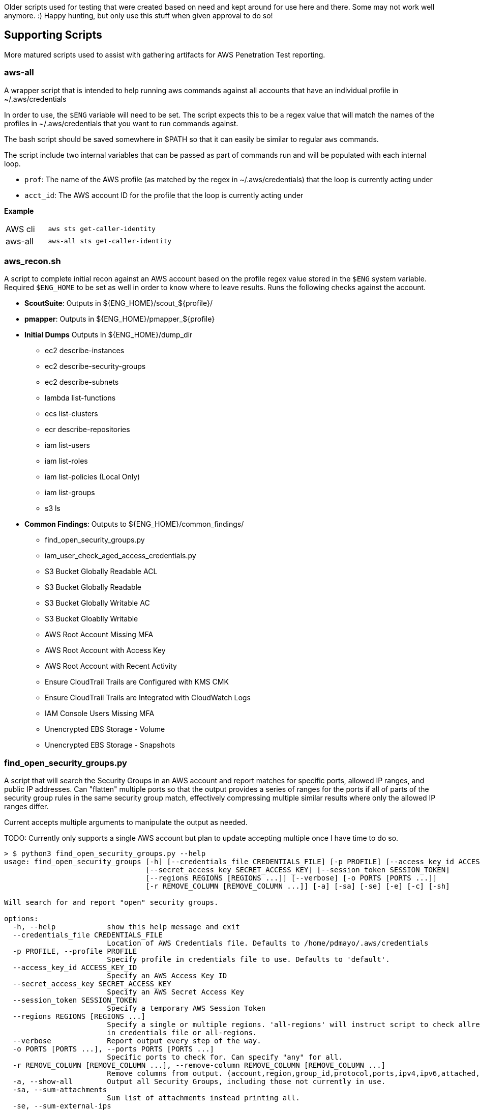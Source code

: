 Older scripts used for testing that were created based on need and kept around for use here and there. Some may not work well anymore. :) Happy hunting, but only use this stuff when given approval to do so!

== Supporting Scripts

More matured scripts used to assist with gathering artifacts for AWS Penetration Test reporting.

=== aws-all

A wrapper script that is intended to help running aws commands against all accounts that have an individual profile in ~/.aws/credentials

In order to use, the `$ENG` variable will need to be set. The script expects this to be a regex value that will match the names of the profiles in ~/.aws/credentials that you want to run commands against. 

The bash script should be saved somewhere in $PATH so that it can easily be similar to regular `aws` commands. 

The script include two internal variables that can be passed as part of commands run and will be populated with each internal  loop.

- `prof`: The name of the AWS profile (as matched by the regex in ~/.aws/credentials) that the loop is currently acting under
- `acct_id`: The AWS account ID for the profile that the loop is currently acting under

**Example**

[cols="1,3"]
|===
|AWS cli | `aws sts get-caller-identity`
|aws-all | `aws-all sts get-caller-identity`
|===

=== aws_recon.sh

A script to complete initial recon against an AWS account based on the profile regex value stored in the `$ENG` system variable. Required `$ENG_HOME` to be set as well in order to know where to leave results. Runs the following checks against the account.

* **ScoutSuite**: Outputs in ${ENG_HOME}/scout_${profile}/
* **pmapper**: Outputs in ${ENG_HOME}/pmapper_${profile}
* **Initial Dumps** Outputs in ${ENG_HOME}/dump_dir
** ec2 describe-instances
** ec2 describe-security-groups
** ec2 describe-subnets
** lambda list-functions
** ecs list-clusters
** ecr describe-repositories
** iam list-users
** iam list-roles
** iam list-policies (Local Only)
** iam list-groups
** s3 ls
* **Common Findings**: Outputs to ${ENG_HOME}/common_findings/
** find_open_security_groups.py
** iam_user_check_aged_access_credentials.py
** S3 Bucket Globally Readable ACL
** S3 Bucket Globally Readable
** S3 Bucket Globally Writable AC
** S3 Bucket Gloablly Writable
** AWS Root Account Missing MFA
** AWS Root Account with Access Key
** AWS Root Account with Recent Activity
** Ensure CloudTrail Trails are Configured with KMS CMK
** Ensure CloudTrail Trails are Integrated with CloudWatch Logs
** IAM Console Users Missing MFA
** Unencrypted EBS Storage - Volume
** Unencrypted EBS Storage - Snapshots

=== find_open_security_groups.py

A script that will search the Security Groups in an AWS account and report matches for specific ports, allowed IP ranges, and public IP addresses. Can "flatten" multiple ports so that the output provides a series of ranges for the ports if all of parts of the security group rules in the same security group match, effectively compressing multiple similar results where only the allowed IP ranges differ.

Current accepts multiple arguments to manipulate the output as needed.

TODO: Currently only supports a single AWS account but plan to update accepting multiple once I have time to do so.

```
> $ python3 find_open_security_groups.py --help
usage: find_open_security_groups [-h] [--credentials_file CREDENTIALS_FILE] [-p PROFILE] [--access_key_id ACCESS_KEY_ID]
                                 [--secret_access_key SECRET_ACCESS_KEY] [--session_token SESSION_TOKEN]
                                 [--regions REGIONS [REGIONS ...]] [--verbose] [-o PORTS [PORTS ...]]
                                 [-r REMOVE_COLUMN [REMOVE_COLUMN ...]] [-a] [-sa] [-se] [-e] [-c] [-sh]

Will search for and report "open" security groups.

options:
  -h, --help            show this help message and exit
  --credentials_file CREDENTIALS_FILE
                        Location of AWS Credentials file. Defaults to /home/pdmayo/.aws/credentials
  -p PROFILE, --profile PROFILE
                        Specify profile in credentials file to use. Defaults to 'default'.
  --access_key_id ACCESS_KEY_ID
                        Specify an AWS Access Key ID
  --secret_access_key SECRET_ACCESS_KEY
                        Specify an AWS Secret Access Key
  --session_token SESSION_TOKEN
                        Specify a temporary AWS Session Token
  --regions REGIONS [REGIONS ...]
                        Specify a single or multiple regions. 'all-regions' will instruct script to check allregions. Defaults to value
                        in credentials file or all-regions.
  --verbose             Report output every step of the way.
  -o PORTS [PORTS ...], --ports PORTS [PORTS ...]
                        Specific ports to check for. Can specify "any" for all.
  -r REMOVE_COLUMN [REMOVE_COLUMN ...], --remove-column REMOVE_COLUMN [REMOVE_COLUMN ...]
                        Remove columns from output. (account,region,group_id,protocol,ports,ipv4,ipv6,attached,public_ips,instance_id)
  -a, --show-all        Output all Security Groups, including those not currently in use.
  -sa, --sum-attachments
                        Sum list of attachments instead printing all.
  -se, --sum-external-ips
                        Sum list of external IPs instead printing all.
  -e, --external-ips-only
                        Only include Security Groups in used with External IPs in output.
  -c, --compress-ports  Compress ports from multiple entries into one section to reduce output.
  -sh, --show-header    Print header columns with output.
```

=== iam_user_check_ages_access_credentials.py

A script that will search IAM users and report on any that have no activity, passwords not changed in, or access tokens older than X days. Multiple cli options allow you to adjust the output as desired. Can currently save to csv, xlsx, png, or any combination of the three. Multiple exact aws profile names (as declared in ~/.aws/credentials) can be passed to the `--profile` argument and it will run against each profile. 


```
> $ python3 ./iam_user_check_aged_access_credentials.py --help
usage: find_open_security_groups [-h] [--credentials_file CREDENTIALS_FILE] [-p PROFILES [PROFILES ...]] [--verbose]
                                 [-f REPORT_FORMAT [REPORT_FORMAT ...]] [-o OUTPUT_PATH] [-c COLUMN_WIDTH] [-d DAYS_AGO]

Will search for and report "open" security groups.

options:
  -h, --help            show this help message and exit
  --credentials_file CREDENTIALS_FILE
                        Location of AWS Credentials file. Defaults to /home/pdmayo/.aws/credentials
  -p PROFILES [PROFILES ...], --profiles PROFILES [PROFILES ...]
                        Specify profiles in credentials file to use. Defaults to 'default'.
  --verbose             Report output every step of the way.
  -f REPORT_FORMAT [REPORT_FORMAT ...], --report-format REPORT_FORMAT [REPORT_FORMAT ...]
                        Specify report format (csv, xlsx, png). Defaults to xlsx
  -o OUTPUT_PATH, --output-path OUTPUT_PATH
                        Specify output path. Defaults to PWD
  -c COLUMN_WIDTH, --column-width COLUMN_WIDTH
                        Specify the column width for PNG output. Defaults to 2.5
  -d DAYS_AGO, --days-ago DAYS_AGO
                        The number of days ago threshold to compare against. Defaults to 90
```

=== s3_bucket_global_check.sh

A simple script will perform AWS api, virtual-host, and path checks to see if an S3 bucket is publicly readable to some degree. Further review should be conducted for any findings as a fair amount of time it's just the root of the bucket that is accessible allowing object key names to be seen, but the objects themselves are not able to be accessed.

Currently supports passing in a single profile name as strictly defined in ~/.aws/credentials or a regex variable similar to aws-all to run against each aws profile matching the regex value.

=== r2p

When an AWS IAM role is assumed it will return JSON data that includes the access token, secret key, and secret token which can be added to ~/.aws/credentials as a new profile to provide programmatic access. With some gigs, the IAM role is set with a short session duration (1 hour), which would require the credentials file to be updated multiple times during a day. This short pythong script receives the JSON datea pipe'd to it and will update or add the specified aws profile in ~/.aws/credentials in an easier manner.

**Example**

`aws --profile rt sts assume-role --role-arn "arn:aws:iam::123456789012:role/TrustedSec-AWS-PenTest-Role --role-session-name ts-aws-pentest" --external-id "secret-value-1" | r2p -p client1 -r us-east-1`
